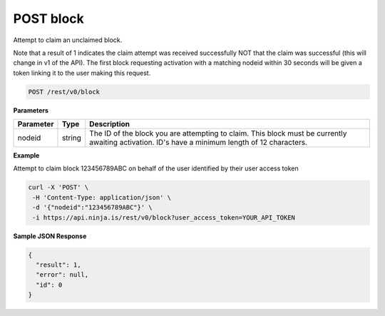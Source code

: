 POST block
----------

Attempt to claim an unclaimed block.

Note that a result of 1 indicates the claim attempt was received successfully NOT that the claim was successful (this will change in v1 of the API). The first block requesting activation with a matching nodeid within 30 seconds will be given a token linking it to the user making this request.

.. code-block:: url

	POST /rest/v0/block

**Parameters**

.. container:: ptable

	================= =========== ========================================================
	Parameter         Type        Description
	================= =========== ========================================================
	nodeid            string      The ID of the block you are attempting to claim. This 
	                              block must be currently awaiting activation. ID's have 
	                              a minimum length of 12 characters. 
	================= =========== ========================================================

**Example**

Attempt to claim block 123456789ABC on behalf of the user identified by their user access token

.. code-block:: bash
	
	curl -X 'POST' \
         -H 'Content-Type: application/json' \
         -d '{"nodeid":"123456789ABC"}' \
         -i https://api.ninja.is/rest/v0/block?user_access_token=YOUR_API_TOKEN 

**Sample JSON Response**

.. code-block:: json
	
	{
	  "result": 1,
	  "error": null,
	  "id": 0
	}